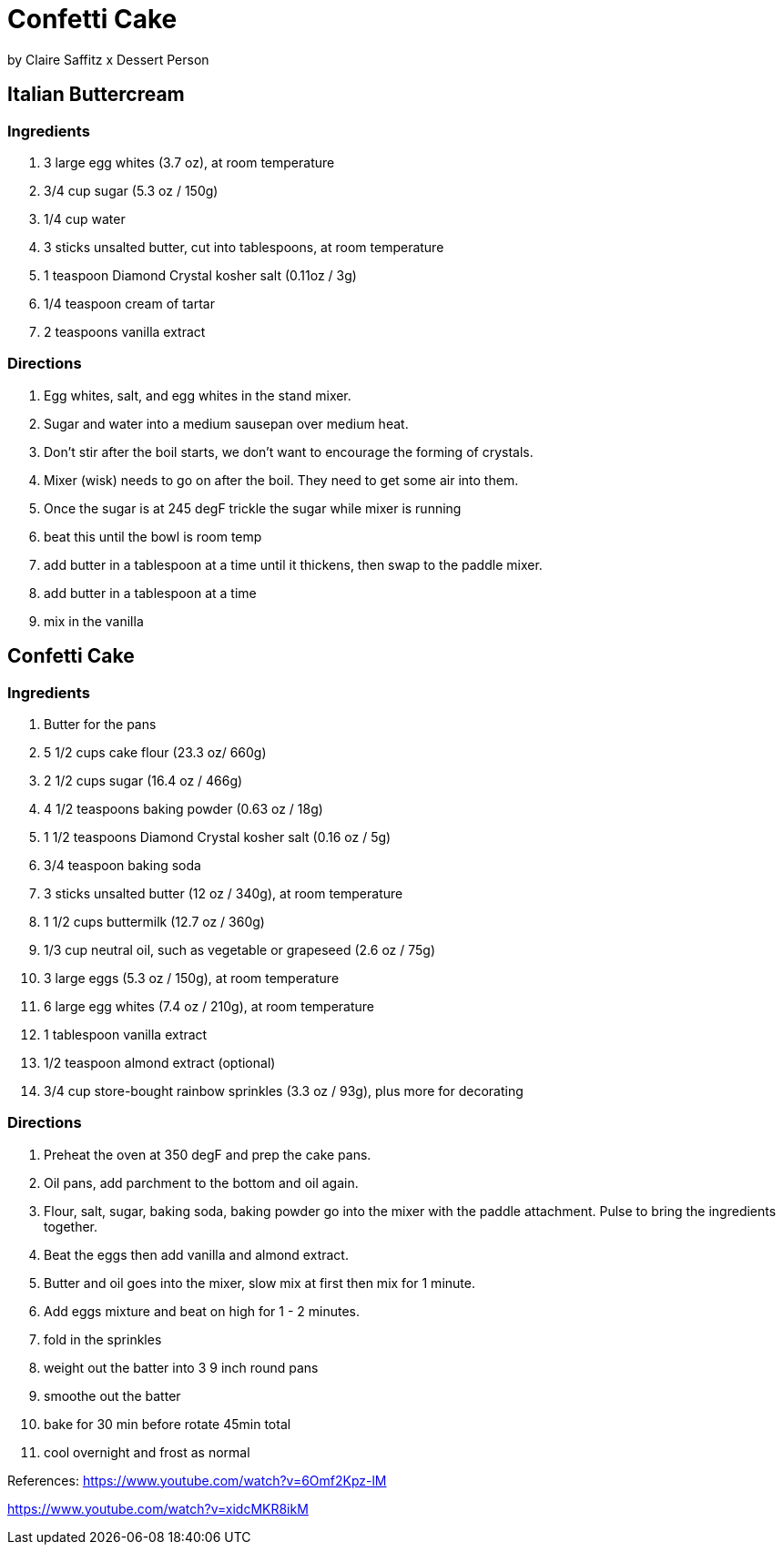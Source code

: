 
= Confetti Cake

by Claire Saffitz x Dessert Person

== Italian Buttercream

=== Ingredients
1. 3 large egg whites (3.7 oz), at room temperature
1. 3/4 cup sugar (5.3 oz / 150g)
1. 1/4 cup water
1. 3 sticks unsalted butter, cut into tablespoons, at room temperature
1. 1 teaspoon Diamond Crystal kosher salt (0.11oz / 3g)
1. 1/4 teaspoon cream of tartar
1. 2 teaspoons vanilla extract

=== Directions
1. Egg whites, salt, and egg whites in the stand mixer.
1. Sugar and water into a medium sausepan over medium heat.
1. Don't stir after the boil starts, we don't want to encourage the forming of crystals.
1. Mixer (wisk) needs to go on after the boil. They need to get some air into them.
1. Once the sugar is at 245 degF trickle the sugar while mixer is running
1. beat this until the bowl is room temp
1. add butter in a tablespoon at a time until it thickens, then swap to the paddle mixer.
1. add butter in a tablespoon at a time
1. mix in the vanilla

== Confetti Cake

=== Ingredients
1. Butter for the pans
1. 5 1/2 cups cake flour (23.3 oz/ 660g)
1. 2 1/2 cups sugar (16.4 oz / 466g)
1. 4 1/2 teaspoons baking powder (0.63 oz / 18g)
1. 1 1/2 teaspoons Diamond Crystal kosher salt (0.16 oz / 5g)
1. 3/4 teaspoon baking soda
1. 3 sticks unsalted butter (12 oz / 340g), at room temperature
1. 1 1/2 cups buttermilk (12.7 oz / 360g)
1. 1/3 cup neutral oil, such as vegetable or grapeseed (2.6 oz / 75g)
1. 3 large eggs (5.3 oz / 150g), at room temperature
1. 6 large egg whites (7.4 oz / 210g), at room temperature
1. 1 tablespoon vanilla extract
1. 1/2 teaspoon almond extract (optional)
1. 3/4 cup store-bought rainbow sprinkles (3.3 oz / 93g), plus more for decorating

=== Directions
1. Preheat the oven at 350 degF and prep the cake pans.
1. Oil pans, add parchment to the bottom and oil again.
1. Flour, salt, sugar, baking soda, baking powder go into the mixer with the paddle attachment. Pulse to bring the ingredients together.
1. Beat the eggs then add vanilla and almond extract.
1. Butter and oil goes into the mixer, slow mix at first then mix for 1 minute.
1. Add eggs mixture and beat on high for 1 - 2 minutes.
1. fold in the sprinkles
1. weight out the batter into 3 9 inch round pans
1. smoothe out the batter
1. bake for 30 min before rotate 45min total
1. cool overnight and frost as normal

References:
https://www.youtube.com/watch?v=6Omf2Kpz-lM

https://www.youtube.com/watch?v=xidcMKR8ikM
